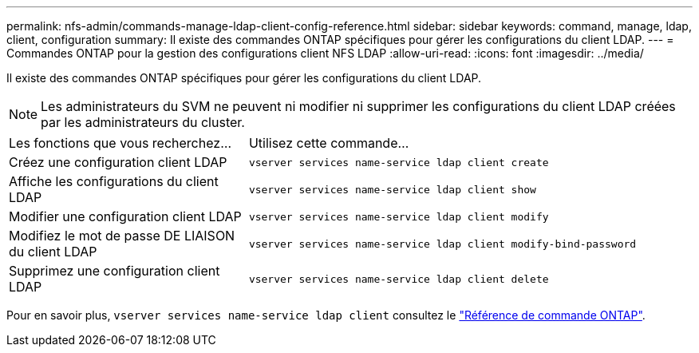 ---
permalink: nfs-admin/commands-manage-ldap-client-config-reference.html 
sidebar: sidebar 
keywords: command, manage, ldap, client, configuration 
summary: Il existe des commandes ONTAP spécifiques pour gérer les configurations du client LDAP. 
---
= Commandes ONTAP pour la gestion des configurations client NFS LDAP
:allow-uri-read: 
:icons: font
:imagesdir: ../media/


[role="lead"]
Il existe des commandes ONTAP spécifiques pour gérer les configurations du client LDAP.

[NOTE]
====
Les administrateurs du SVM ne peuvent ni modifier ni supprimer les configurations du client LDAP créées par les administrateurs du cluster.

====
[cols="35,65"]
|===


| Les fonctions que vous recherchez... | Utilisez cette commande... 


 a| 
Créez une configuration client LDAP
 a| 
`vserver services name-service ldap client create`



 a| 
Affiche les configurations du client LDAP
 a| 
`vserver services name-service ldap client show`



 a| 
Modifier une configuration client LDAP
 a| 
`vserver services name-service ldap client modify`



 a| 
Modifiez le mot de passe DE LIAISON du client LDAP
 a| 
`vserver services name-service ldap client modify-bind-password`



 a| 
Supprimez une configuration client LDAP
 a| 
`vserver services name-service ldap client delete`

|===
Pour en savoir plus, `vserver services name-service ldap client` consultez le link:https://docs.netapp.com/us-en/ontap-cli/search.html?q=vserver+services+name-service+ldap+client["Référence de commande ONTAP"^].
